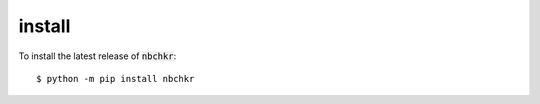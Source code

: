 install
=======

To install the latest release of :code:`nbchkr`::

    $ python -m pip install nbchkr
